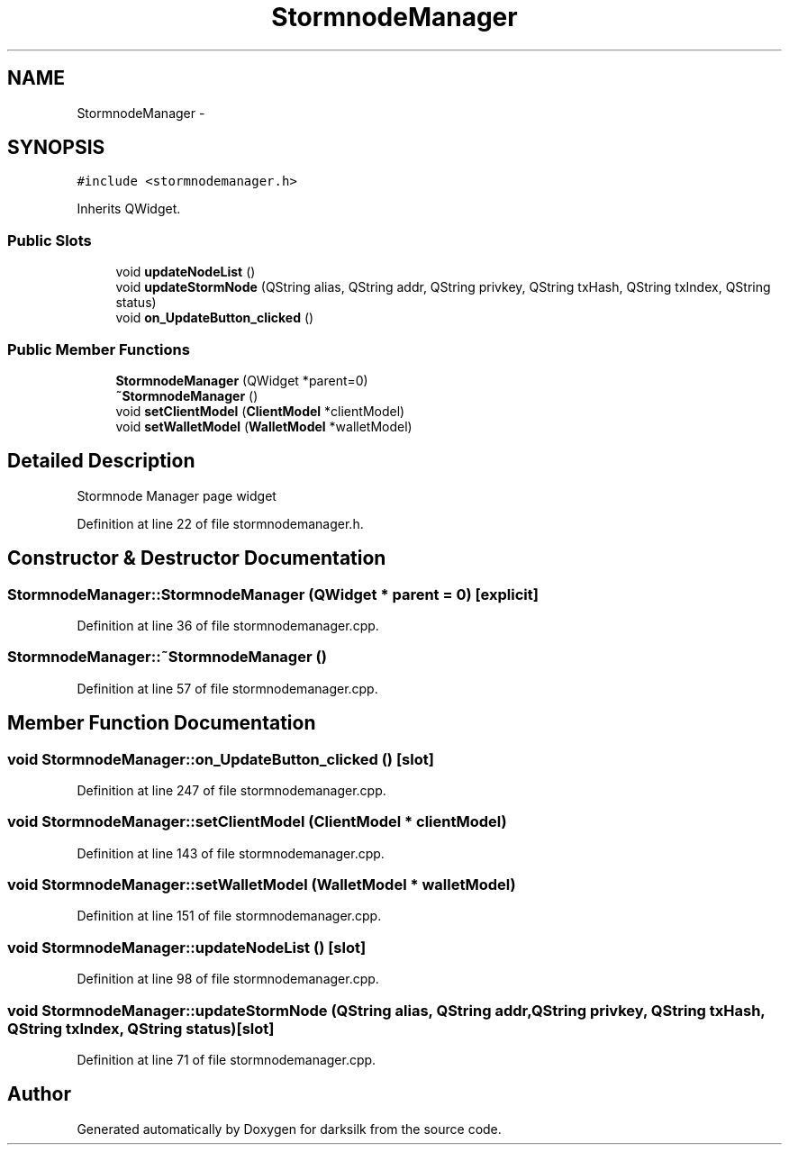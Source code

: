 .TH "StormnodeManager" 3 "Wed Feb 10 2016" "Version 1.0.0.0" "darksilk" \" -*- nroff -*-
.ad l
.nh
.SH NAME
StormnodeManager \- 
.SH SYNOPSIS
.br
.PP
.PP
\fC#include <stormnodemanager\&.h>\fP
.PP
Inherits QWidget\&.
.SS "Public Slots"

.in +1c
.ti -1c
.RI "void \fBupdateNodeList\fP ()"
.br
.ti -1c
.RI "void \fBupdateStormNode\fP (QString alias, QString addr, QString privkey, QString txHash, QString txIndex, QString status)"
.br
.ti -1c
.RI "void \fBon_UpdateButton_clicked\fP ()"
.br
.in -1c
.SS "Public Member Functions"

.in +1c
.ti -1c
.RI "\fBStormnodeManager\fP (QWidget *parent=0)"
.br
.ti -1c
.RI "\fB~StormnodeManager\fP ()"
.br
.ti -1c
.RI "void \fBsetClientModel\fP (\fBClientModel\fP *clientModel)"
.br
.ti -1c
.RI "void \fBsetWalletModel\fP (\fBWalletModel\fP *walletModel)"
.br
.in -1c
.SH "Detailed Description"
.PP 
Stormnode Manager page widget 
.PP
Definition at line 22 of file stormnodemanager\&.h\&.
.SH "Constructor & Destructor Documentation"
.PP 
.SS "StormnodeManager::StormnodeManager (QWidget * parent = \fC0\fP)\fC [explicit]\fP"

.PP
Definition at line 36 of file stormnodemanager\&.cpp\&.
.SS "StormnodeManager::~StormnodeManager ()"

.PP
Definition at line 57 of file stormnodemanager\&.cpp\&.
.SH "Member Function Documentation"
.PP 
.SS "void StormnodeManager::on_UpdateButton_clicked ()\fC [slot]\fP"

.PP
Definition at line 247 of file stormnodemanager\&.cpp\&.
.SS "void StormnodeManager::setClientModel (\fBClientModel\fP * clientModel)"

.PP
Definition at line 143 of file stormnodemanager\&.cpp\&.
.SS "void StormnodeManager::setWalletModel (\fBWalletModel\fP * walletModel)"

.PP
Definition at line 151 of file stormnodemanager\&.cpp\&.
.SS "void StormnodeManager::updateNodeList ()\fC [slot]\fP"

.PP
Definition at line 98 of file stormnodemanager\&.cpp\&.
.SS "void StormnodeManager::updateStormNode (QString alias, QString addr, QString privkey, QString txHash, QString txIndex, QString status)\fC [slot]\fP"

.PP
Definition at line 71 of file stormnodemanager\&.cpp\&.

.SH "Author"
.PP 
Generated automatically by Doxygen for darksilk from the source code\&.
